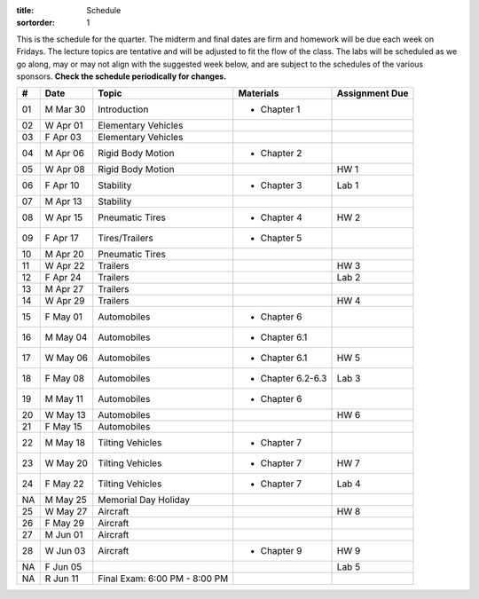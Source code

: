 :title: Schedule
:sortorder: 1

This is the schedule for the quarter. The midterm and final dates are firm and
homework will be due each week on Fridays. The lecture topics are tentative and
will be adjusted to fit the flow of the class. The labs will be scheduled as we
go along, may or may not align with the suggested week below, and are subject
to the schedules of the various sponsors. **Check the schedule periodically for
changes.**

.. class:: table table-striped table-bordered

== ==========  ====================================  =========================  ===============
#  Date        Topic                                 Materials                  Assignment Due
== ==========  ====================================  =========================  ===============
01 M Mar 30    Introduction                          - Chapter 1
02 W Apr 01    Elementary Vehicles
03 F Apr 03    Elementary Vehicles
-- ----------  ------------------------------------  -------------------------  ---------------
04 M Apr 06    Rigid Body Motion                     - Chapter 2
05 W Apr 08    Rigid Body Motion                                                HW 1
06 F Apr 10    Stability                             - Chapter 3                Lab 1
-- ----------  ------------------------------------  -------------------------  ---------------
07 M Apr 13    Stability
08 W Apr 15    Pneumatic Tires                       - Chapter 4                HW 2
09 F Apr 17    Tires/Trailers                        - Chapter 5
-- ----------  ------------------------------------  -------------------------  ---------------
10 M Apr 20    Pneumatic Tires
11 W Apr 22    Trailers                                                         HW 3
12 F Apr 24    Trailers                                                         Lab 2
-- ----------  ------------------------------------  -------------------------  ---------------
13 M Apr 27    Trailers
14 W Apr 29    Trailers                                                         HW 4
15 F May 01    Automobiles                           - Chapter 6
-- ----------  ------------------------------------  -------------------------  ---------------
16 M May 04    Automobiles                           - Chapter 6.1
17 W May 06    Automobiles                           - Chapter 6.1              HW 5
18 F May 08    Automobiles                           - Chapter 6.2-6.3          Lab 3
-- ----------  ------------------------------------  -------------------------  ---------------
19 M May 11    Automobiles                           - Chapter 6
20 W May 13    Automobiles                                                      HW 6
21 F May 15    Automobiles
-- ----------  ------------------------------------  -------------------------  ---------------
22 M May 18    Tilting Vehicles                      - Chapter 7
23 W May 20    Tilting Vehicles                      - Chapter 7                HW 7
24 F May 22    Tilting Vehicles                      - Chapter 7                Lab 4
-- ----------  ------------------------------------  -------------------------  ---------------
NA M May 25    Memorial Day Holiday
25 W May 27    Aircraft                                                         HW 8
26 F May 29    Aircraft
-- ----------  ------------------------------------  -------------------------  ---------------
27 M Jun 01    Aircraft
28 W Jun 03    Aircraft                              - Chapter 9                HW 9
NA F Jun 05                                                                     Lab 5
-- ----------  ------------------------------------  -------------------------  ---------------
NA R Jun 11    Final Exam: 6:00 PM - 8:00 PM
== ==========  ====================================  =========================  ===============

.. _Notes 01: https://objects-us-east-1.dream.io/eme134/lecture-notes/2018/eme134-l01.pdf
.. _Notes 02: https://objects-us-east-1.dream.io/eme134/lecture-notes/2018/eme134-l02.pdf
.. _Notes 03: https://objects-us-east-1.dream.io/eme134/lecture-notes/2018/eme134-l03.pdf
.. _Notes 04: https://objects-us-east-1.dream.io/eme134/lecture-notes/2018/eme134-l04.pdf
.. _Notes 05: https://objects-us-east-1.dream.io/eme134/lecture-notes/2018/eme134-l05.pdf
.. _Notes 06: https://objects-us-east-1.dream.io/eme134/lecture-notes/2018/eme134-l06.pdf
.. _Notes 07: https://objects-us-east-1.dream.io/eme134/lecture-notes/2018/eme134-l07.pdf
.. _Notes 08: https://objects-us-east-1.dream.io/eme134/lecture-notes/2018/eme134-l08.pdf
.. _Notes 09: https://objects-us-east-1.dream.io/eme134/lecture-notes/2018/eme134-l09.pdf
.. _Notes 10: https://objects-us-east-1.dream.io/eme134/lecture-notes/2018/eme134-l10.pdf
.. _Notes 11: https://objects-us-east-1.dream.io/eme134/lecture-notes/2018/eme134-l11.pdf
.. _Notes 12: https://objects-us-east-1.dream.io/eme134/lecture-notes/2018/eme134-l12.pdf
.. _Notes 13: https://objects-us-east-1.dream.io/eme134/lecture-notes/2018/eme134-l13.pdf
.. _Notes 14: https://objects-us-east-1.dream.io/eme134/lecture-notes/2018/eme134-l14.pdf
.. _Notes 15: https://objects-us-east-1.dream.io/eme134/lecture-notes/2018/eme134-l15.pdf
.. _Notes 16: https://objects-us-east-1.dream.io/eme134/lecture-notes/2018/eme134-l16.pdf
.. _Notes 17: https://objects-us-east-1.dream.io/eme134/lecture-notes/2018/eme134-l17.pdf
.. _Notes 18: https://objects-us-east-1.dream.io/eme134/lecture-notes/2018/eme134-l18.pdf
.. _Notes 19: https://objects-us-east-1.dream.io/eme134/lecture-notes/2018/eme134-l19.pdf
.. _Notes 20: https://objects-us-east-1.dream.io/eme134/lecture-notes/2018/eme134-l20.pdf
.. _Notes 25: https://objects-us-east-1.dream.io/eme134/lecture-notes/2018/eme134-l25.pdf
.. _Notes 26: https://objects-us-east-1.dream.io/eme134/lecture-notes/2018/eme134-l26.pdf
.. _Notes 27-01-02: https://objects-us-east-1.dream.io/eme134/lecture-notes/2018/eme134-l27-01-02.pdf
.. _Notes 27-03: https://objects-us-east-1.dream.io/eme134/lecture-notes/2018/eme134-l27-03.pdf
.. _Notes 27-04: https://objects-us-east-1.dream.io/eme134/lecture-notes/2018/eme134-l27-04.pdf
.. _Notes 28: https://objects-us-east-1.dream.io/eme134/lecture-notes/2018/eme134-l28.pdf
.. _Notes 29: https://objects-us-east-1.dream.io/eme134/lecture-notes/2018/eme134-l29.pdf
.. _Notes 30: https://objects-us-east-1.dream.io/eme134/lecture-notes/2018/eme134-l30.pdf

.. _Notes v03: https://objects-us-east-1.dream.io/eme134/lecture-notes/2018/eme134-v03.pdf

.. _Video 07: https://youtu.be/ReffvHejFnU
.. _Video 11: https://youtu.be/LxGyuFP16Ng
.. _Video 27-01: https://youtu.be/OiITCEXylGo
.. _Video 27-02: https://youtu.be/BOQYFepRtZY
.. _Video 27-03: https://youtu.be/oB8qNVA9JGk
.. _Video 27-04: https://youtu.be/qRi_XxXXEt8
